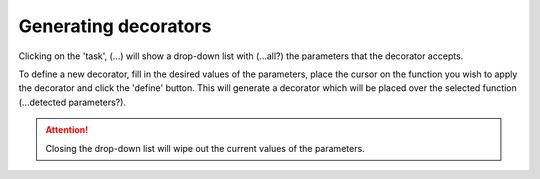 Generating decorators
=====================

Clicking on the 'task', (...) will show a drop-down list with (...all?) the parameters that
the decorator accepts.

To define a new decorator, fill in the desired values of the parameters, place the cursor on
the function you wish to apply the decorator and click the 'define' button. This will
generate a decorator which will be placed over the selected function (...detected
parameters?).

.. attention::
    Closing the drop-down list will wipe out the current values of the parameters.

